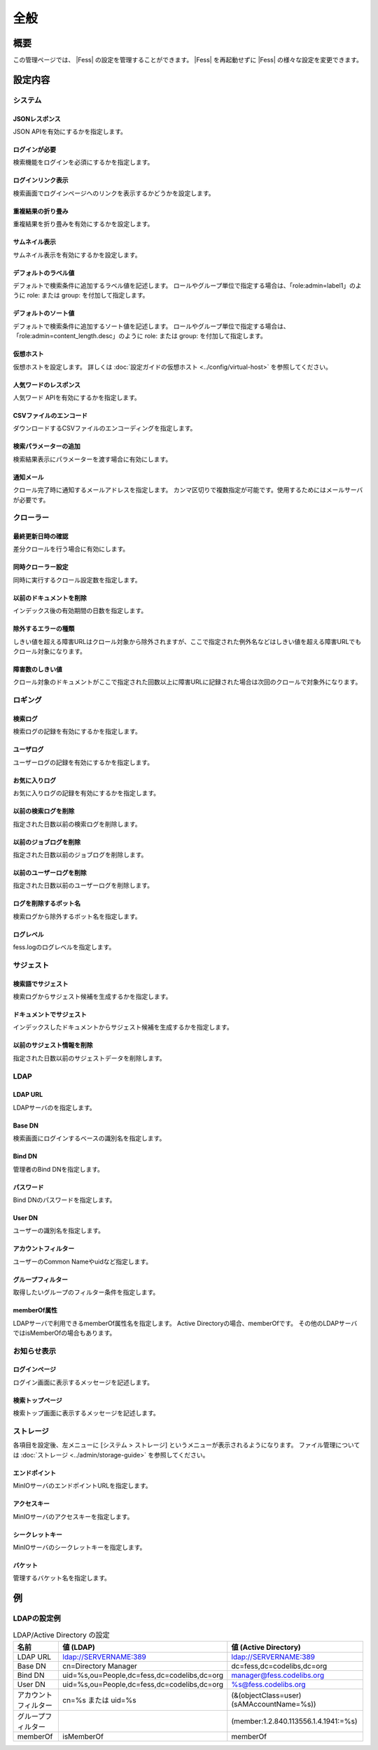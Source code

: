 ====
全般
====

概要
====

この管理ページでは、 |Fess| の設定を管理することができます。
|Fess| を再起動せずに |Fess| の様々な設定を変更できます。

|image0|

設定内容
======

システム
------

JSONレスポンス
::::::::::::

JSON APIを有効にするかを指定します。

ログインが必要
:::::::::::

検索機能をログインを必須にするかを指定します。

ログインリンク表示
::::::::::::::

検索画面でログインページヘのリンクを表示するかどうかを設定します。

重複結果の折り畳み
::::::::::::::

重複結果を折り畳みを有効にするかを設定します。

サムネイル表示
:::::::::::

サムネイル表示を有効にするかを設定します。

デフォルトのラベル値
:::::::::::::::

デフォルトで検索条件に追加するラベル値を記述します。
ロールやグループ単位で指定する場合は、「role:admin=label1」のように role: または group: を付加して指定します。

デフォルトのソート値
:::::::::::::::

デフォルトで検索条件に追加するソート値を記述します。
ロールやグループ単位で指定する場合は、「role:admin=content_length.desc」のように role: または group: を付加して指定します。

仮想ホスト
::::::::

仮想ホストを設定します。
詳しくは :doc:`設定ガイドの仮想ホスト <../config/virtual-host>` を参照してください。

人気ワードのレスポンス
:::::::::::::::::

人気ワード APIを有効にするかを指定します。

CSVファイルのエンコード
::::::::::::::::::

ダウンロードするCSVファイルのエンコーディングを指定します。

検索パラメーターの追加
:::::::::::::::::

検索結果表示にパラメーターを渡す場合に有効にします。

通知メール
::::::::

クロール完了時に通知するメールアドレスを指定します。
カンマ区切りで複数指定が可能です。使用するためにはメールサーバが必要です。

クローラー
--------

最終更新日時の確認
::::::::::::::

差分クロールを行う場合に有効にします。

同時クローラー設定
::::::::::::::

同時に実行するクロール設定数を指定します。

以前のドキュメントを削除
::::::::::::::::::

インデックス後の有効期間の日数を指定します。

除外するエラーの種類
:::::::::::::::

しきい値を超える障害URLはクロール対象から除外されますが、ここで指定された例外名などはしきい値を超える障害URLでもクロール対象になります。

障害数のしきい値
::::::::::::

クロール対象のドキュメントがここで指定された回数以上に障害URLに記録された場合は次回のクロールで対象外になります。

ロギング
------

検索ログ
::::::

検索ログの記録を有効にするかを指定します。

ユーザログ
::::::::

ユーザーログの記録を有効にするかを指定します。

お気に入りログ
:::::::::::

お気に入りログの記録を有効にするかを指定します。

以前の検索ログを削除
:::::::::::::::

指定された日数以前の検索ログを削除します。

以前のジョブログを削除
:::::::::::::::::

指定された日数以前のジョブログを削除します。

以前のユーザーログを削除
::::::::::::::::::

指定された日数以前のユーザーログを削除します。

ログを削除するボット名
:::::::::::::::::

検索ログから除外するボット名を指定します。

ログレベル
::::::::

fess.logのログレベルを指定します。

サジェスト
--------

検索語でサジェスト
::::::::::::::

検索ログからサジェスト候補を生成するかを指定します。

ドキュメントでサジェスト
::::::::::::::::::

インデックスしたドキュメントからサジェスト候補を生成するかを指定します。

以前のサジェスト情報を削除
::::::::::::::::::::

指定された日数以前のサジェストデータを削除します。

LDAP
----

LDAP URL
::::::::

LDAPサーバのを指定します。

Base DN
:::::::

検索画面にログインするベースの識別名を指定します。

Bind DN
:::::::

管理者のBind DNを指定します。

パスワード
::::::::

Bind DNのパスワードを指定します。

User DN
:::::::

ユーザーの識別名を指定します。

アカウントフィルター
:::::::::::::::

ユーザーのCommon Nameやuidなど指定します。

グループフィルター
::::::::::::::

取得したいグループのフィルター条件を指定します。

memberOf属性
:::::::::::

LDAPサーバで利用できるmemberOf属性名を指定します。
Active Directoryの場合、memberOfです。
その他のLDAPサーバではisMemberOfの場合もあります。


お知らせ表示
---------

ログインページ
:::::::::::

ログイン画面に表示するメッセージを記述します。

検索トップページ
::::::::::::

検索トップ画面に表示するメッセージを記述します。

ストレージ
--------

各項目を設定後、左メニューに [システム > ストレージ] というメニューが表示されるようになります。
ファイル管理については :doc:`ストレージ <../admin/storage-guide>` を参照してください。

エンドポイント
:::::::::::

MinIOサーバのエンドポイントURLを指定します。

アクセスキー
::::::::::

MinIOサーバのアクセスキーを指定します。

シークレットキー
:::::::::::::

MinIOサーバのシークレットキーを指定します。

バケット
::::::

管理するバケット名を指定します。

例
==

LDAPの設定例
----------

.. tabularcolumns:: |p{4cm}|p{4cm}|p{4cm}|
.. list-table:: LDAP/Active Directory の設定
   :header-rows: 1

   * - 名前
     - 値 (LDAP)
     - 値 (Active Directory)
   * - LDAP URL
     - ldap://SERVERNAME:389
     - ldap://SERVERNAME:389
   * - Base DN
     - cn=Directory Manager
     - dc=fess,dc=codelibs,dc=org
   * - Bind DN
     - uid=%s,ou=People,dc=fess,dc=codelibs,dc=org
     - manager@fess.codelibs.org
   * - User DN
     - uid=%s,ou=People,dc=fess,dc=codelibs,dc=org
     - %s@fess.codelibs.org
   * - アカウントフィルター
     - cn=%s または uid=%s
     - (&(objectClass=user)(sAMAccountName=%s))
   * - グループフィルター
     -
     - (member:1.2.840.113556.1.4.1941:=%s)
   * - memberOf
     - isMemberOf
     - memberOf


.. |image0| image:: ../../../resources/images/ja/14.15/admin/general-1.png
.. pdf            :height: 940 px
